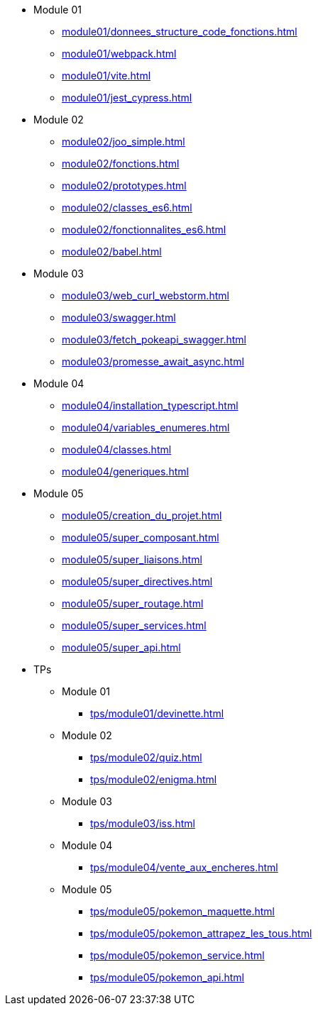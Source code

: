 * Module 01
** xref:module01/donnees_structure_code_fonctions.adoc[]
** xref:module01/webpack.adoc[]
** xref:module01/vite.adoc[]
** xref:module01/jest_cypress.adoc[]
* Module 02
** xref:module02/joo_simple.adoc[]
** xref:module02/fonctions.adoc[]
** xref:module02/prototypes.adoc[]
** xref:module02/classes_es6.adoc[]
** xref:module02/fonctionnalites_es6.adoc[]
** xref:module02/babel.adoc[]
* Module 03
** xref:module03/web_curl_webstorm.adoc[]
** xref:module03/swagger.adoc[]
** xref:module03/fetch_pokeapi_swagger.adoc[]
** xref:module03/promesse_await_async.adoc[]
* Module 04
** xref:module04/installation_typescript.adoc[]
** xref:module04/variables_enumeres.adoc[]
** xref:module04/classes.adoc[]
** xref:module04/generiques.adoc[]
* Module 05
** xref:module05/creation_du_projet.adoc[]
** xref:module05/super_composant.adoc[]
** xref:module05/super_liaisons.adoc[]
** xref:module05/super_directives.adoc[]
** xref:module05/super_routage.adoc[]
** xref:module05/super_services.adoc[]
** xref:module05/super_api.adoc[]
* TPs
** Module 01
*** xref:tps/module01/devinette.adoc[]
** Module 02
*** xref:tps/module02/quiz.adoc[]
*** xref:tps/module02/enigma.adoc[]
** Module 03
*** xref:tps/module03/iss.adoc[]
** Module 04
*** xref:tps/module04/vente_aux_encheres.adoc[]
** Module 05
*** xref:tps/module05/pokemon_maquette.adoc[]
*** xref:tps/module05/pokemon_attrapez_les_tous.adoc[]
*** xref:tps/module05/pokemon_service.adoc[]
*** xref:tps/module05/pokemon_api.adoc[]